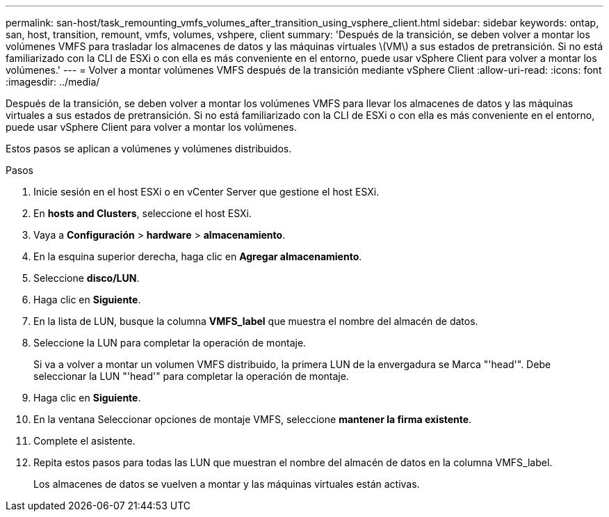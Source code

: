 ---
permalink: san-host/task_remounting_vmfs_volumes_after_transition_using_vsphere_client.html 
sidebar: sidebar 
keywords: ontap, san, host, transition, remount, vmfs, volumes, vshpere, client 
summary: 'Después de la transición, se deben volver a montar los volúmenes VMFS para trasladar los almacenes de datos y las máquinas virtuales \(VM\) a sus estados de pretransición. Si no está familiarizado con la CLI de ESXi o con ella es más conveniente en el entorno, puede usar vSphere Client para volver a montar los volúmenes.' 
---
= Volver a montar volúmenes VMFS después de la transición mediante vSphere Client
:allow-uri-read: 
:icons: font
:imagesdir: ../media/


[role="lead"]
Después de la transición, se deben volver a montar los volúmenes VMFS para llevar los almacenes de datos y las máquinas virtuales a sus estados de pretransición. Si no está familiarizado con la CLI de ESXi o con ella es más conveniente en el entorno, puede usar vSphere Client para volver a montar los volúmenes.

Estos pasos se aplican a volúmenes y volúmenes distribuidos.

.Pasos
. Inicie sesión en el host ESXi o en vCenter Server que gestione el host ESXi.
. En *hosts and Clusters*, seleccione el host ESXi.
. Vaya a *Configuración* > *hardware* > *almacenamiento*.
. En la esquina superior derecha, haga clic en *Agregar almacenamiento*.
. Seleccione *disco/LUN*.
. Haga clic en *Siguiente*.
. En la lista de LUN, busque la columna *VMFS_label* que muestra el nombre del almacén de datos.
. Seleccione la LUN para completar la operación de montaje.
+
Si va a volver a montar un volumen VMFS distribuido, la primera LUN de la envergadura se Marca "'head'". Debe seleccionar la LUN "'head'" para completar la operación de montaje.

. Haga clic en *Siguiente*.
. En la ventana Seleccionar opciones de montaje VMFS, seleccione *mantener la firma existente*.
. Complete el asistente.
. Repita estos pasos para todas las LUN que muestran el nombre del almacén de datos en la columna VMFS_label.
+
Los almacenes de datos se vuelven a montar y las máquinas virtuales están activas.


